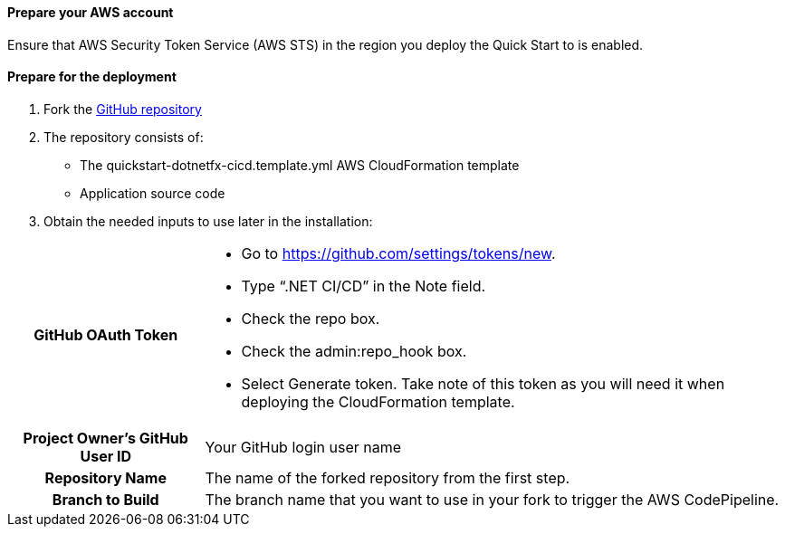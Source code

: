 // If no preperation is required, remove all content from here

==== Prepare your AWS account

Ensure that AWS Security Token Service (AWS STS) in the region you deploy the Quick Start to is enabled.

==== Prepare for the deployment

. Fork the https://github.com/aws-quickstart/quickstart-dotnetfx-ecs-cicd[GitHub repository]
. The repository consists of:
* The quickstart-dotnetfx-cicd.template.yml AWS CloudFormation template
* Application source code
. Obtain the needed inputs to use later in the installation:

[cols="1h,3a"]
|===

|GitHub OAuth Token | 
* Go to https://github.com/settings/tokens/new.
* Type “.NET CI/CD” in the Note field.
* Check the repo box.
* Check the admin:repo_hook box.
* Select Generate token. Take note of this token as you will need it when deploying the CloudFormation template.
|Project Owner's GitHub User ID | Your GitHub login user name
|Repository Name | The name of the forked repository from the first step.
|Branch to Build | The branch name that you want to use in your fork to trigger the AWS CodePipeline.
|===
